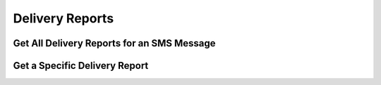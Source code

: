 ###################
Delivery Reports
###################

Get All Delivery Reports for an SMS Message
~~~~~~~~~~~~~~~~~~~~~~~~~~~~~~~~~~~~

Get a Specific Delivery Report
~~~~~~~~~~~~~~~~~~~~~~~~~~~~~~~~~~~~